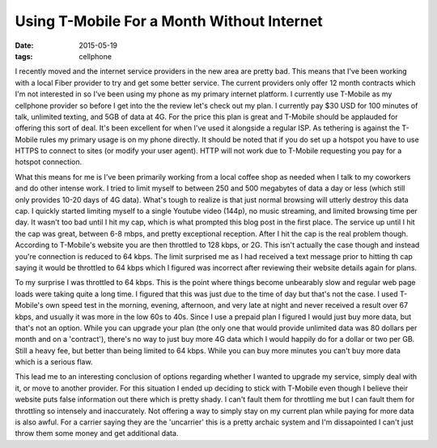Using T-Mobile For a Month Without Internet
============================================
:date: 2015-05-19
:tags: cellphone 

I recently moved and the internet service providers in the new area are pretty bad.
This means that I've been working with a local Fiber provider to try and get some better
service. The current providers only offer 12 month contracts which I'm not interested in
so I've been using my phone as my primary internet platform. I currently use T-Mobile
as my cellphone provider so before I get into the the review let's check out my plan. I
currently pay $30 USD for 100 minutes of talk, unlimited texting, and 5GB of data at 4G.
For the price this plan is great and T-Mobile should be applauded for offering this
sort of deal. It's been excellent for when I've used it alongside a regular ISP. As
tethering is against the T-Mobile rules my primary usage is on my phone directly. It
should be noted that if you do set up a hotspot you have to use HTTPS to connect to
sites (or modify your user agent). HTTP will not work due to T-Mobile requesting
you pay for a hotspot connection.

What this means for me is I've been primarily working from a local coffee shop as
needed when I talk to my coworkers and do other intense work. I tried to limit myself
to between 250 and 500 megabytes of data a day or less (which still only provides 10-20
days of 4G data). What's tough to realize is that just normal browsing will utterly
destroy this data cap. I quickly started limiting myself to a single Youtube video (144p),
no music streaming, and limited browsing time per day. It wasn't too bad until I hit my
cap, which is what prompted this blog post in the first place. The service up until I hit
the cap was great, between 6-8 mbps, and pretty exceptional reception. After I hit the cap
is the real problem though. According to T-Mobile's website you are then throttled to
128 kbps, or 2G. This isn't actually the case though and instead you're connection
is reduced to 64 kbps. The limit surprised me as I had received a text message prior to
hitting th cap saying it would be throttled to 64 kbps which I figured was incorrect
after reviewing their website details again for plans.

To my surprise I was throttled to 64 kbps. This is the point where things become
unbearably slow and regular web page loads were taking quite a long time. I figured that
this was just due to the time of day but that's not the case. I used T-Mobile's own
speed test in the morning, evening, afternoon, and very late at night and never received
a result over 67 kbps, and usually it was more in the low 60s to 40s. Since I use a prepaid
plan I figured I would just buy more data, but that's not an option. While you can upgrade
your plan (the only one that would provide unlimited data was 80 dollars per month and on
a 'contract'), there's no way to just buy more 4G data which I would happily do for a
dollar or two per GB. Still a heavy fee, but better than being limited to 64 kbps. While
you can buy more minutes you can't buy more data which is a serious flaw.

This lead me to an interesting conclusion of options regarding whether I wanted to
upgrade my service, simply deal with it, or move to another provider. For this situation
I ended up deciding to stick with T-Mobile even though I believe their website puts false
information out there which is pretty shady. I can't fault them for throttling me but I
can fault them for throttling so intensely and inaccurately. Not offering a way to simply
stay on my current plan while paying for more data is also awful. For a carrier saying
they are the 'uncarrier' this is a pretty archaic system and I'm dissapointed I can't just
throw them some money and get additional data.

